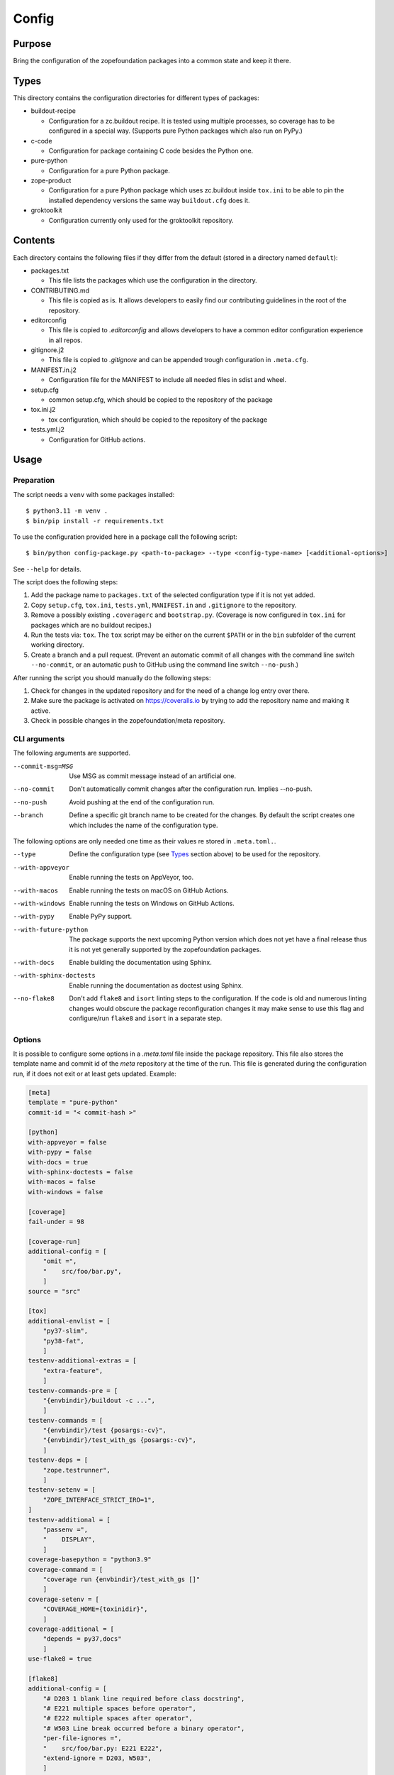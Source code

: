 ======
Config
======

Purpose
-------

Bring the configuration of the zopefoundation packages into a common state and
keep it there.


Types
-----

This directory contains the configuration directories for different types of
packages:

* buildout-recipe

  - Configuration for a zc.buildout recipe. It is tested using multiple
    processes, so coverage has to be configured in a special way. (Supports
    pure Python packages which also run on PyPy.)

* c-code

  - Configuration for package containing C code besides the Python one.

* pure-python

  - Configuration for a pure Python package.

* zope-product

  - Configuration for a pure Python package which uses zc.buildout inside
    ``tox.ini`` to be able to pin the installed dependency versions the same
    way ``buildout.cfg`` does it.

* groktoolkit

  - Configuration currently only used for the groktoolkit repository.

Contents
--------

Each directory contains the following files if they differ from the default
(stored in a directory named ``default``):

* packages.txt

  - This file lists the packages which use the configuration in the
    directory.

* CONTRIBUTING.md

  - This file is copied as is. It allows developers to easily find our
    contributing guidelines in the root of the repository.

* editorconfig

  - This file is copied to `.editorconfig` and allows developers to have a
    common editor configuration experience in all repos.

* gitignore.j2

  - This file is copied to `.gitignore` and can be appended trough
    configuration in ``.meta.cfg``.

* MANIFEST.in.j2

  - Configuration file for the MANIFEST to include all needed files in sdist
    and wheel.

* setup.cfg

  - common setup.cfg, which should be copied to the repository of the
    package

* tox.ini.j2

  - tox configuration, which should be copied to the repository of the
    package

* tests.yml.j2

  - Configuration for GitHub actions.


Usage
-----

Preparation
+++++++++++

The script needs a ``venv`` with some packages installed::

    $ python3.11 -m venv .
    $ bin/pip install -r requirements.txt

To use the configuration provided here in a package call the following script::

    $ bin/python config-package.py <path-to-package> --type <config-type-name> [<additional-options>]

See ``--help`` for details.

The script does the following steps:

1. Add the package name to ``packages.txt`` of the selected configuration type
   if it is not yet added.
2. Copy ``setup.cfg``, ``tox.ini``, ``tests.yml``, ``MANIFEST.in`` and
   ``.gitignore`` to the repository.
3. Remove a possibly existing ``.coveragerc`` and ``bootstrap.py``. (Coverage
   is now configured in ``tox.ini`` for packages which are no buildout
   recipes.)
4. Run the tests via: ``tox``. The ``tox`` script may be either on the current
   ``$PATH`` or in the ``bin`` subfolder of the current working directory.
5. Create a branch and a pull request. (Prevent an automatic commit of all
   changes with the command line switch ``--no-commit``, or an automatic push
   to GitHub using the command line switch ``--no-push``.)

After running the script you should manually do the following steps:

1. Check for changes in the updated repository and for the need of a change log
   entry over there.
2. Make sure the package is activated on https://coveralls.io by trying to add
   the repository name and making it active.
3. Check in possible changes in the zopefoundation/meta repository.


CLI arguments
+++++++++++++

The following arguments are supported.

--commit-msg=MSG
  Use MSG as commit message instead of an artificial one.

--no-commit
  Don't automatically commit changes after the configuration run. Implies
  --no-push.

--no-push
  Avoid pushing at the end of the configuration run.

--branch
  Define a specific git branch name to be created for the changes. By default
  the script creates one which includes the name of the configuration type.

The following options are only needed one time as their values re stored in
``.meta.toml.``.

--type
  Define the configuration type (see `Types`_ section above) to be used for the
  repository.

--with-appveyor
  Enable running the tests on AppVeyor, too.

--with-macos
  Enable running the tests on macOS on GitHub Actions.

--with-windows
  Enable running the tests on Windows on GitHub Actions.

--with-pypy
  Enable PyPy support.

--with-future-python
  The package supports the next upcoming Python version which does not yet have
  a final release thus it is not yet generally supported by the zopefoundation
  packages.

--with-docs
  Enable building the documentation using Sphinx.

--with-sphinx-doctests
  Enable running the documentation as doctest using Sphinx.

--no-flake8
  Don't add ``flake8`` and ``isort`` linting steps to the configuration. If
  the code is old and numerous linting changes would obscure the package
  reconfiguration changes it may make sense to use this flag and configure/run
  ``flake8`` and ``isort`` in a separate step.

Options
+++++++

It is possible to configure some options in a `.meta.toml` file
inside the package repository. This file also stores the template name and
commit id of the *meta* repository at the time of the run. This file is
generated during the configuration run, if it does not exit or at least gets
updated. Example:

.. code-block:: ini

    [meta]
    template = "pure-python"
    commit-id = "< commit-hash >"

    [python]
    with-appveyor = false
    with-pypy = false
    with-docs = true
    with-sphinx-doctests = false
    with-macos = false
    with-windows = false

    [coverage]
    fail-under = 98

    [coverage-run]
    additional-config = [
        "omit =",
        "    src/foo/bar.py",
        ]
    source = "src"

    [tox]
    additional-envlist = [
        "py37-slim",
        "py38-fat",
        ]
    testenv-additional-extras = [
        "extra-feature",
        ]
    testenv-commands-pre = [
        "{envbindir}/buildout -c ...",
        ]
    testenv-commands = [
        "{envbindir}/test {posargs:-cv}",
        "{envbindir}/test_with_gs {posargs:-cv}",
        ]
    testenv-deps = [
        "zope.testrunner",
        ]
    testenv-setenv = [
        "ZOPE_INTERFACE_STRICT_IRO=1",
    ]
    testenv-additional = [
        "passenv =",
        "    DISPLAY",
        ]
    coverage-basepython = "python3.9"
    coverage-command = [
        "coverage run {envbindir}/test_with_gs []"
        ]
    coverage-setenv = [
        "COVERAGE_HOME={toxinidir}",
        ]
    coverage-additional = [
        "depends = py37,docs"
        ]
    use-flake8 = true

    [flake8]
    additional-config = [
        "# D203 1 blank line required before class docstring",
        "# E221 multiple spaces before operator",
        "# E222 multiple spaces after operator",
        "# W503 Line break occurred before a binary operator",
        "per-file-ignores =",
        "    src/foo/bar.py: E221 E222",
        "extend-ignore = D203, W503",
        ]
    additional-sources = "testproj foo bar.py"

    [manifest]
    additional-rules = [
        "include *.foo",
        "include *.bar",
        ]

    [check-manifest]
    additional-ignores = [
        "docs/html/*",
        "docs/source/_static/*",
        ]
    ignore-bad-ideas = [
        "src/foo/bar.mo",
        ]

    [isort]
    known_third_party = "ipaddress, PasteDeploy"
    known_zope = "AccessControl, Acquisition, App"
    known_first_party = "Products.GenericSetup, Products.CMFCore"
    additional-sources = "{toxinidir}/tests {toxinidir}/bar.py"

    [github-actions]
    services = [
        "postgres:",
        "  image: postgres",
        ]
    additional-config = [
        "- [\"3.8\",   \"py38-slim\"]",
        ]
    additional-exclude = [
        "- { os: windows, config: [\"pypy-3.7\", \"pypy\"] }",
        "- { os: macos, config: [\"pypy-3.7\", \"pypy\"] }",
        ]
    steps-before-checkout = [
        "- name: \"Set some Postgres settings\"",
        "  run: ...",
        ]
    additional-install = [
        "sudo apt-get update && sudo apt-get install -y libxml2-dev libxslt-dev",
        "pip install tox-factor"
        ]
    additional-build-dependencies = [
        "cffi",
        "python-ldap",
        ]
    test-commands = [
        "tox -f ${{ matrix.config[1] }}",
        ]

    [appveyor]
    global-env-vars = [
        "ZOPE_INTERFACE_STRICT_IRO: 1",
        ]
    additional-matrix = [
        "- { PYTHON: 38, PURE_PYTHON: 1 }",
        "- { PYTHON: 38-x64, PURE_PYTHON: 1 }",
        ]
    install-steps = [
        "- pip install zc.buildout",
        "- buildout",
        ]
    build-script = [
        "- python -W ignore setup.py -q bdist_wheel",
        ]
    test-steps = [
        "- zope-testrunner --test-path=src",
        "- jasmine",
        ]
    additional-lines = [
        "artifacts:",
        "  - path: 'dist\*.whl'",
        "    name: wheel",
        ]
    replacement = [
        "environment:",
        "  matrix:",
        "    ...",
        ]

    [c-code]
    manylinux-install-setup = [
        "export CFLAGS=\"-pipe\"",
        ]
    manylinux-aarch64-tests = [
        "cd /io/",
        "\"${PYBIN}/pip\" install tox",
        "\"${PYBIN}/tox\" -e py",
        "cd ..",
        ]

    [zest-releaser]
    options = [
        "prereleaser.before =",
        "    zest.pocompile.compile.main",
        ]

    [git]
    ignore = [
        "*.mo",
        ]


Meta Options
````````````

template
  Name of the configuration type, to be used as the template for the
  repository. Currently read-only.

commit-id
  Commit of the meta repository, which was used for the last configuration run.
  Currently read-only.


Python options
``````````````

with-appveyor
  Run the tests also on AppVeyor: true/false

with-macos
  Run the tests also on macOS on GitHub Actions: true/false, default: false

with-windows
  Run the tests also on Windows on GitHub Actions: true/false, default: false

with-pypy
  Does the package support PyPy: true/false

with-docs
  Build the documentation via Sphinx: true/false

with-sphinx-doctests
  Run the documentation as doctest using Sphinx: true/false


Coverage options
````````````````

The corresponding section is named: ``[coverage]``.

fail-under
  A minimal value of code coverage below which a test failure is issued.


Coverage:run options
````````````````````

The corresponding section is named: ``[coverage-run]``.

additional-config
  Additional options for the ``[run]`` section of the coverage configuration.
  This option has to be a list of strings.

source
  This option defines the value of ``source`` in the coverage ``[run]``
  section. This option has to be a string. It defaults to the name of the
  package if it is not set.

tox.ini options
```````````````

The corresponding section is named: ``[tox]``.

additional-envlist
  This option contains additional entries for the ``envlist`` in ``tox.ini``.
  The configuration for the needed additional environments can be added using
  ``testenv-additional`` (see below). This option has to be a list of strings
  without indentation.

testenv-additional-extras
  Additional entries for the ``extras`` option in ``[testenv]`` of
  ``tox.ini``.  This option has to be a list of strings without indentation.

testenv-commands-pre
  Replacement for the default ``commands_pre`` option in ``[testenv]`` of
  ``tox.ini``. This option has to be a list of strings without indentation.

testenv-commands
  Replacement for the default ``commands`` option in ``[testenv]`` of
  ``tox.ini``. This option has to be a list of strings without indentation.

testenv-deps
  Additional dependencies for the ``deps`` option in ``[testenv]`` of
  ``tox.ini``. This option has to be a list of strings without indentation.
  It is empty by default.

testenv-setenv
  Set the value of the ``setenv`` option in ``[testenv]`` of ``tox.ini``.
  Depending in the template used this might be an addition to the predefined
  values for this option. This option has to be a list of strings.

testenv-additional
  Additional lines for the section ``[testenv]`` in ``tox.ini``.
  This option has to be a list of strings.

coverage-basepython
  This option replaces the value for the ``basepython`` option in the section
  ``[testenv:coverage]``. This option has to be a string. The default value is
  ``python3``.

coverage-command
  This option replaces the coverage call in the section ``[testenv:coverage]``
  in ``tox.ini``. *Caution:* only the actual call to collect the coverage data
  is replaced. The calls to create the reporting are not changed. This option
  has to be a list or a string. If it is not set or empty the default is used.

coverage-setenv
  This option defines the contents for the option ``setenv`` in the section
  ``[testenv:coverage]`` in ``tox.ini``. If it has a default value (e. g. as
  in the buildout-recipe template), the default value is replaced by the value
  given here. This option has to be a list of strings.

coverage-additional
  This option allows to add additional lines below ``[testenv:coverage]`` in
  ``tox.ini``. This option has to be a list of strings.

use-flake8
  Whether to add the ``flake8`` and ``isort`` linting steps to the section
  ``[testenv:lint]``. By default these steps are run. On an older code base it
  may make sense to set this to ``false`` here or by invoking the script with
  ``--no-flake8`` and handle linting cleanup separate from the reconfiguration.

Flake8 options
``````````````

The corresponding section is named: ``[flake8]``.

additional-config
  Additional configuration options be added at the end of the flake8
  configuration section in ``setup.cfg``. *Caution:* This option has to be a
  list of strings so the leading white spaces and comments are preserved when
  writing the value to ``setup.cfg``.

additional-sources
  Sometimes not only ``src`` and ``setup.py`` contain Python code to be checked
  by flake8. Additional files or directories can be configured here. This
  option is a string. The sources inside have to be space separated.


Manifest options
````````````````

The corresponding section is named: ``[manifest]``.

additional-rules
  Additional rules to be added at the end of the MANIFEST.in file. This option
  has to be a list of strings.


Check-manifest options
``````````````````````

The corresponding section is named: ``[check-manifest]``.

additional-ignores
  Additional files to be ignored by ``check-manifest`` via its section in
  ``setup.cfg``. This option has to be a list of strings.

ignore-bad-ideas
  Ignore bad idea files/directories matching these patterns. This option has to
  be a list of strings.

Isort options
`````````````

The corresponding section is named: ``[isort]``.

Please note the usage of underscores for the option name, which used to be
consistent with the name of the option in ``isort``.

Currently only the configuration type ``zope-product`` supports ``isort``
configurations.

known_third_party
  This option defines the value for ``known_third_party`` in the ``isort``
  configuration. This option has to be a string. It defaults to
  ``"six, docutils, pkg_resources"``.

known_zope
  This option defines the value for ``known_zope`` in the ``isort``
  configuration. This option has to be a string. It defaults to the empty
  string.

known_first_party
  This option defines the value for ``known_first_party`` in the ``isort``
  configuration. This option has to be a string. It defaults to the empty
  string.

known_local_folder
  This option defines the value for ``known_local_folder`` in the ``isort``
  configuration. This option has to be a string. It defaults to the empty
  string.

additional-sources
  This option defines additional files and/or directories where ``isort``
  should be applied. This option has to be a string. It defaults to the empty
  string.

GitHub Actions options
``````````````````````

The corresponding section is named: ``[github-actions]``.

services
  Lines which will be added in the services section of the GitHub Actions build
  section. This option has to be a list of strings.

additional-config
  Additional entries for the config matrix. This option has to be a list of
  strings without leading whitespace but it has to start with a hyphen.

additional-exclude
  Additional entries to exclude from the config matrix. This option has to be a
  list of strings without leading whitespace but it has to start with a hyphen.

steps-before-checkout
  Add steps definitions to be inserted into ``tests.yml`` before the checkout
  action i. e. as the first step. This option has to be a list of strings.

additional-install
  Additional lines to be executed during the install dependencies step when
  running the tests on GitHub Actions. This option has to be a list of strings.
  For the template ``c-code`` this option is currently used to replace how to
  install the package itself and run tests and coverage.

additional-build-dependencies
  Additional Python packages to install into the virtual environment before
  building a package with C extensions. This is used for the ``c-code``
  template to work around issues on macOS where setuptools attempts to retrieve
  wheels and convert them to eggs multiple times.

test-commands
  Replacement for the test command in ``tests.yml``.
  This option has to be a list of strings.


AppVeyor options
````````````````

The corresponding section is named: ``[appveyor]``.

global-env-vars
  Environment variables to specify globally. This option has to be a list of
  strings.

additional-matrix
  Additional environment matrix rows.  This option has to be a list of strings,
  each starting with a ``-`` (unless you know what you're doing).

install-steps
  Steps to install the package under test on AppVeyor. This option has to be a
  list of strings. It defaults to ``["- pip install -U -e .[test]"]``.

build-script
  Steps to to build the project. If this option is not given because no
  additional build steps are necessary ``build: false`` is rendered to the
  AppVeyor configuration. But if the config type is ``c-code`` it defaults to
  ``['- python -W ignore setup.py -q bdist_wheel']``. This option has to be a
  list of strings, each one starting with a ``-``.

test-steps
  Steps to run the tests on AppVeyor. This option has to be a list of strings
  , each one starting with a ``-``.  It defaults to
  ``["- zope-testrunner --test-path=src"]``.

additional-lines
  This option allows to add arbitrary additional lines to the end of the
  configuration file. It has to be a list of strings.

replacement
  Replace the whole template of the AppVeyor configuration with the contents of
  this option. Use this option as last resort if your needed changes are too
  big to configure AppVeyor in another way. This option has to be a list of
  strings.


C-code options
``````````````

The corresponding section is named: ``[c-code]`` it is used only for packages
built with the template ``c-code``.

manylinux-install-setup
  Additional setup steps necessary in ``manylinux-install.sh``. This option has
  to be a list of strings and defaults to an empty list.

manylinux-aarch64-tests
  Replacement for the tests against the aarch64 architecture. This option has
  to be a list of strings and defaults to testing using ``tox`` against all
  supported Python versions, which could be too slow for some packages.

zest.releaser options
`````````````````````

The corresponding section is named: ``[zest-releaser]`` (with an ``-`` instead
of the ``.``).

options
  (Additional) options used to configure ``zest.releaser``. This option has to
  be a list of strings and defaults to an empty list.


git options
```````````

The corresponding section is named: ``[git]``.

ignore
  Additional lines to be added to the ``.gitignore`` file. This option has to
  be a list of strings and defaults to an empty list.

Hints
-----

* Calling ``config-package.py`` again updates a previously created pull request
  if there are changes made in the files ``config-package.py`` touches.

* Call ``bin/check-python-versions <path-to-package> -h`` to see how to fix
  version mismatches in the *lint* tox environment.


Calling a script on multiple repositories
-----------------------------------------

The ``config-package.py`` script only runs on a single repository. To update
multiple repositories at once you can use ``multi-call.py``. It runs a given
script on all repositories listed in a ``packages.txt`` file.

Usage
+++++

To run a script on all packages listed in a ``packages.txt`` file call
``multi-call.py`` the following way::

    $ bin/python multi-call.py <name-of-the-script.py> <path-to-packages.txt> <path-to-clones> <arguments-for-script>

See ``--help`` for details.

The script does the following steps:

1. It does the following steps for each line in the given ``packages.txt``
   which does not start with ``#``.
2. Check if there is a repository in ``<path-to-clones>`` with the name of the
   repository. If it does not exist: clone it. If it exists: clean the clone
   from changes, switch to ``master`` branch and pull from origin.
3. Call the given script with the package name and arguments for the script.

.. caution::

  Running this script discards any uncommitted changes in the repositories it
  runs on! There is no undo for this operation.


Re-enabling GitHub Actions
--------------------------

After a certain period of time (currently 60 days) without commits GitHub
automatically disables Actions. They can be re-enabled manually per repository.
There is a script to do this for all repositories. It does no harm if Actions
is already enabled for a repository.

Preparation
+++++++++++

* Install GitHub's CLI application, see https://github.com/cli/cli.

* Authorize using the application:

  - ``gh auth login``
  - It is probably enough to do it once.

Usage
+++++

To run the script just call it::

    $ bin/python re-enable-actions.py

Dropping support for legacy Python versions
-------------------------------------------

To drop support for Python 2.7 up to 3.6 several steps have to be done as
documented at https://zope.dev/developer/python2.html#how-to-drop-support.
There is a script to ease this process.

Preparation
+++++++++++

* The package to remove legacy python support from has to have a ``.meta.toml``
  file aka it must be under control of the ``config-package.py`` script.

Usage
+++++

To run the script call::

    $ bin/python drop-legacy-python.py <path-to-package>

Additional optional parameters, see above at ``config-package.py`` for a
descriptions of them:

* ``--branch``

You can call the script interactively by passing the argument
``--interactive``, this will let the various scripts prompt for information and
prevent automatic commits and pushes. That way all changes can be viewed before
committing them.
